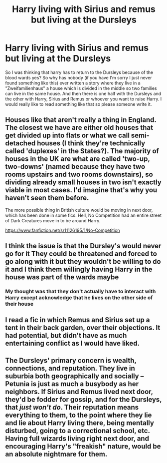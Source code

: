 #+TITLE: Harry living with Sirius and remus but living at the Dursleys

* Harry living with Sirius and remus but living at the Dursleys
:PROPERTIES:
:Author: NeLeMArIe_
:Score: 3
:DateUnix: 1593528715.0
:DateShort: 2020-Jun-30
:FlairText: Request
:END:
So I was thinking that harry has to return to the Dursleys because of the blood wards yes? So why has nobody (if you have I'm sorry I just never found something like this) ever written a story where they live in a "Zweifamilienhaus" a house which is divided in the middle so two families can live in the same house. And then there is one half with the Dursleys and the other with Harry, Sirius and Remus or whoever you want to raise Harry. I would really like to read something like that so please someone write it.


** Houses like that aren't really a thing in England. The closest we have are either old houses that get divided up into flats or what we call semi-detached houses (I think they're technically called 'duplexes' in the States?). The majority of houses in the UK are what are called 'two-up, two-downs' (named because they have two rooms upstairs and two rooms downstairs), so dividing already small houses in two isn't exactly viable in most cases. I'd imagine that's why you haven't seen them before.

The more possible thing in British culture would be moving in next door, which has been done in some fics. Hell, No Competition had an entire street of Dark Creatures move in to be around Harry.

[[https://www.fanfiction.net/s/11126195/1/No-Competition]]
:PROPERTIES:
:Author: Avalon1632
:Score: 3
:DateUnix: 1593533696.0
:DateShort: 2020-Jun-30
:END:


** I think the issue is that the Dursley's would never go for it They could be threatened and forced to go along with it but they wouldn't be willing to do it and I think them willingly having Harry in the house was part of the wards maybe
:PROPERTIES:
:Author: Kingslayer629736
:Score: 2
:DateUnix: 1593532787.0
:DateShort: 2020-Jun-30
:END:

*** My thought was that they don't actually have to interact with Harry except acknowledge that he lives on the other side of their house
:PROPERTIES:
:Author: NeLeMArIe_
:Score: 2
:DateUnix: 1593533206.0
:DateShort: 2020-Jun-30
:END:


** I read a fic in which Remus and Sirius set up a tent in their back garden, over their objections. It had potential, but didn't have as much entertaining conflict as I would have liked.
:PROPERTIES:
:Author: MTheLoud
:Score: 2
:DateUnix: 1593536941.0
:DateShort: 2020-Jun-30
:END:


** The Dursleys' primary concern is wealth, connections, and reputation. They live in suburbia both geographically and socially -- Petunia is just as much a busybody as her neighbors. If Sirius and Remus lived next door, they'd be fodder for gossip, and for the Dursleys, that /just won't do/. Their reputation means everything to them, to the point where they lie and lie about Harry living there, being mentally disturbed, going to a correctional school, etc. Having full wizards living right next door, and encouraging Harry's "freakish" nature, would be an absolute nightmare for them.
:PROPERTIES:
:Author: TheMerryMandolin
:Score: 1
:DateUnix: 1593534894.0
:DateShort: 2020-Jun-30
:END:
